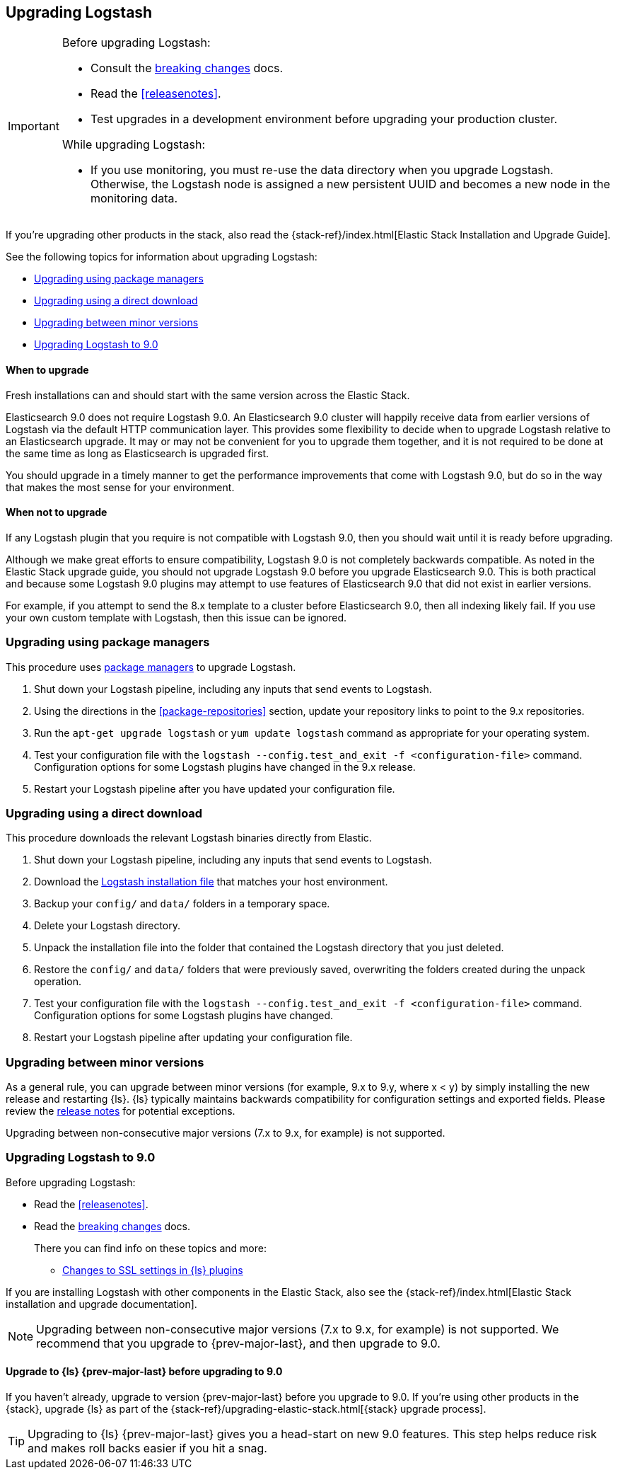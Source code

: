 [[upgrading-logstash]]
== Upgrading Logstash

[IMPORTANT]
===========================================
Before upgrading Logstash:

* Consult the <<breaking-changes,breaking changes>> docs.
* Read the <<releasenotes>>.
* Test upgrades in a development environment before upgrading your production cluster.

While upgrading Logstash:

* If you use monitoring, you must re-use the data directory when you
upgrade Logstash. Otherwise, the Logstash node is assigned a new persistent UUID
and becomes a new node in the monitoring data.
===========================================

If you're upgrading other products in the stack, also read the
{stack-ref}/index.html[Elastic Stack Installation and Upgrade Guide]. 

See the following topics for information about upgrading Logstash:

* <<upgrading-using-package-managers>>
* <<upgrading-using-direct-download>>
* <<upgrading-minor-versions>>
* <<upgrading-logstash-9.0>>

[discrete]
==== When to upgrade

Fresh installations can and should start with the same version across the Elastic Stack.

Elasticsearch 9.0 does not require Logstash 9.0. An Elasticsearch 9.0 cluster
will happily receive data from earlier versions of Logstash via the default
HTTP communication layer. This provides some flexibility to decide when to
upgrade Logstash relative to an Elasticsearch upgrade. It may or may not be
convenient for you to upgrade them together, and it is not required to be done
at the same time as long as Elasticsearch is upgraded first.

You should upgrade in a timely manner to get the performance improvements that
come with Logstash 9.0, but do so in the way that makes the most sense for your
environment.

[discrete]
==== When not to upgrade

If any Logstash plugin that you require is not compatible with Logstash 9.0, then you should wait until it is ready
before upgrading.

Although we make great efforts to ensure compatibility, Logstash 9.0 is not completely backwards compatible. 
As noted in the Elastic Stack upgrade guide, you should not upgrade Logstash 9.0 before you upgrade Elasticsearch 9.0. 
This is both
practical and because some Logstash 9.0 plugins may attempt to use features of Elasticsearch 9.0 that did not exist
in earlier versions. 

For example, if you attempt to send the 8.x template to a cluster before
Elasticsearch 9.0, then  all indexing likely fail. 
If you use your own custom template with Logstash, then this issue can be ignored.


[[upgrading-using-package-managers]]
=== Upgrading using package managers

This procedure uses <<package-repositories,package managers>> to upgrade Logstash.

. Shut down your Logstash pipeline, including any inputs that send events to Logstash.
. Using the directions in the <<package-repositories>> section, update your repository
links to point to the 9.x repositories.
. Run the `apt-get upgrade logstash` or `yum update logstash` command as appropriate for your operating system.
. Test your configuration file with the `logstash --config.test_and_exit -f <configuration-file>` command. Configuration options for
some Logstash plugins have changed in the 9.x release.
. Restart your Logstash pipeline after you have updated your configuration file.

[[upgrading-using-direct-download]]
=== Upgrading using a direct download

This procedure downloads the relevant Logstash binaries directly from Elastic.

. Shut down your Logstash pipeline, including any inputs that send events to Logstash.
. Download the https://www.elastic.co/downloads/logstash[Logstash installation file] that matches your host environment.
. Backup your `config/` and `data/` folders in a temporary space.
. Delete your Logstash directory.
. Unpack the installation file into the folder that contained the Logstash directory that you just deleted.
. Restore the `config/` and `data/` folders that were previously saved, overwriting the folders created during the unpack operation.
. Test your configuration file with the `logstash --config.test_and_exit -f <configuration-file>` command.
Configuration options for
some Logstash plugins have changed.
. Restart your Logstash pipeline after updating your configuration file.

[[upgrading-minor-versions]]
=== Upgrading between minor versions

As a general rule, you can upgrade between minor versions (for example, 9.x to
9.y, where x < y) by simply installing the new release and restarting {ls}.
{ls} typically maintains backwards compatibility for configuration
settings and exported fields. Please review the
<<releasenotes,release notes>> for potential exceptions.

Upgrading between non-consecutive major versions (7.x to 9.x, for example) is
not supported.


[[upgrading-logstash-9.0]]
=== Upgrading Logstash to 9.0

Before upgrading Logstash:

* Read the <<releasenotes>>.
* Read the <<breaking-changes,breaking changes>> docs. 
+
There you can find info on these topics and more:

** <<ssl-settings-9.0,Changes to SSL settings in {ls} plugins>>
 
If you are installing Logstash with other components in the Elastic Stack, also see the
{stack-ref}/index.html[Elastic Stack installation and upgrade documentation].

NOTE: Upgrading between non-consecutive major versions (7.x to 9.x, for example) is not supported.
We recommend that you upgrade to {prev-major-last}, and then upgrade to 9.0.

[discrete]
[[upgrade-to-previous]]
==== Upgrade to {ls} {prev-major-last} before upgrading to 9.0

If you haven't already, upgrade to version {prev-major-last} before you upgrade to 9.0. If
you're using other products in the {stack}, upgrade {ls} as part of the
{stack-ref}/upgrading-elastic-stack.html[{stack} upgrade process].

TIP: Upgrading to {ls} {prev-major-last} gives you a head-start on new 9.0 features.
This step helps reduce risk and makes roll backs easier if you hit
a snag.


